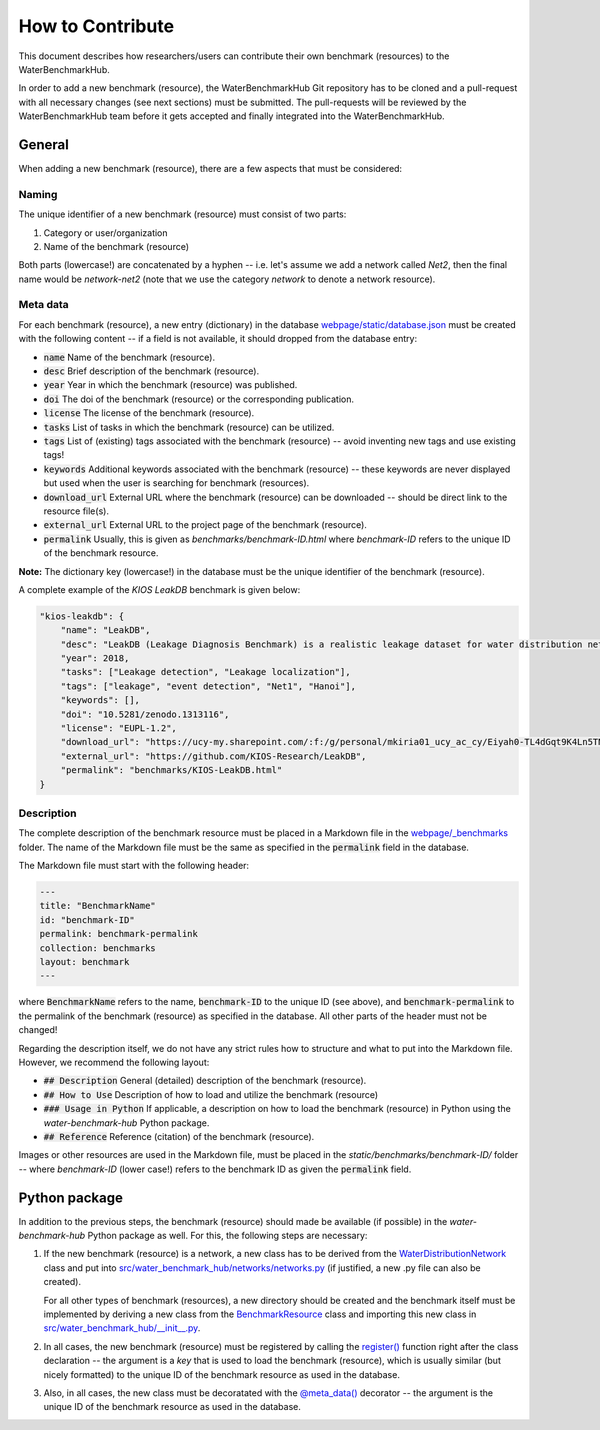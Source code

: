 .. _how_to_contribute:

*****************
How to Contribute
*****************

This document describes how researchers/users can contribute their own benchmark (resources)
to the WaterBenchmarkHub.

In order to add a new benchmark (resource), the WaterBenchmarkHub Git repository has to be cloned
and a pull-request with all necessary changes (see next sections) must be submitted.
The pull-requests will be reviewed by the WaterBenchmarkHub team before it gets accepted and
finally integrated into the WaterBenchmarkHub.

General
-------

When adding a new benchmark (resource), there are a few aspects that must be considered:

Naming
++++++

The unique identifier of a new benchmark (resource) must consist of two parts:

1. Category or user/organization
2. Name of the benchmark (resource)

Both parts (lowercase!) are concatenated by a hyphen -- i.e. let's assume we add a network
called `Net2`, then the final name would be `network-net2` (note that we use the category `network`
to denote a network resource).

Meta data
+++++++++

For each benchmark (resource), a new entry (dictionary) in the database
`webpage/static/database.json <https://github.com/WaterFutures/WaterBenchmarkHub/blob/dev/webpage/static/database.json>`_
must be created with the following content -- if a field is not available,
it should dropped from the database entry:

- :code:`name` Name of the benchmark (resource).
- :code:`desc` Brief description of the benchmark (resource).
- :code:`year` Year in which the benchmark (resource) was published.
- :code:`doi` The doi of the benchmark (resource) or the corresponding publication.
- :code:`license` The license of the benchmark (resource).
- :code:`tasks` List of tasks in which the benchmark (resource) can be utilized.
- :code:`tags` List of (existing) tags associated with the benchmark (resource) --
  avoid inventing new tags and use existing tags!
- :code:`keywords` Additional keywords associated with the benchmark (resource) --
  these keywords are never displayed but used when the user is searching for benchmark (resources).
- :code:`download_url` External URL where the benchmark (resource) can be downloaded --
  should be direct link to the resource file(s). 
- :code:`external_url` External URL to the project page of the benchmark (resource).
- :code:`permalink` Usually, this is given as `benchmarks/benchmark-ID.html`
  where `benchmark-ID` refers to the unique ID of the benchmark resource.

**Note:** The dictionary key (lowercase!) in the database must be the unique identifier of the benchmark (resource).

A complete example of the `KIOS LeakDB` benchmark is given below:

.. code:: JSON

	"kios-leakdb": {
            "name": "LeakDB",
            "desc": "LeakDB (Leakage Diagnosis Benchmark) is a realistic leakage dataset for water distribution networks.",
            "year": 2018,
            "tasks": ["Leakage detection", "Leakage localization"],
            "tags": ["leakage", "event detection", "Net1", "Hanoi"],
            "keywords": [],
            "doi": "10.5281/zenodo.1313116",
            "license": "EUPL-1.2",
            "download_url": "https://ucy-my.sharepoint.com/:f:/g/personal/mkiria01_ucy_ac_cy/Eiyah0-TL4dGqt9K4Ln5TN0BRlroASbX35p53bS7or4j5A",
            "external_url": "https://github.com/KIOS-Research/LeakDB",
            "permalink": "benchmarks/KIOS-LeakDB.html"
        }

Description
+++++++++++

The complete description of the benchmark resource must be placed in a Markdown file in the
`webpage/_benchmarks <https://github.com/WaterFutures/WaterBenchmarkHub/blob/dev/webpage/_benchmarks>`_ folder.
The name of the Markdown file must be the same as specified in the :code:`permalink` field
in the database.

The Markdown file must start with the following header:

.. code:: YAML

	---
	title: "BenchmarkName"
	id: "benchmark-ID"
	permalink: benchmark-permalink
	collection: benchmarks
	layout: benchmark
	---
	
where :code:`BenchmarkName` refers to the name, :code:`benchmark-ID` to the unique ID (see above),
and :code:`benchmark-permalink` to the permalink of the benchmark (resource) as specified in
the database.
All other parts of the header must not be changed!

Regarding the description itself, we do not have any strict rules how to structure
and what to put into the Markdown file.
However, we recommend the following layout:

- :code:`## Description` General (detailed) description of the benchmark (resource).
- :code:`## How to Use` Description of how to load and utilize the benchmark (resource)
- :code:`### Usage in Python` If applicable, a description on how to load the benchmark (resource)
  in Python using the *water-benchmark-hub* Python package.
- :code:`## Reference` Reference (citation) of the benchmark (resource).

Images or other resources are used in the Markdown file, must be placed in the
`static/benchmarks/benchmark-ID/` folder -- where `benchmark-ID` (lower case!) refers to the
benchmark ID as given the :code:`permalink` field.


Python package
--------------

In addition to the previous steps, the benchmark (resource) should made be available
(if possible) in the *water-benchmark-hub* Python package as well.
For this, the following steps are necessary:

1. If the new benchmark (resource) is a network, a new class has to be derived from the
   `WaterDistributionNetwork <https://water-benchmark-hub.readthedocs.io/en/stable/water_benchmark_hub.networks.html#water_benchmark_hub.networks.networks.WaterDistributionNetwork>`_
   class and put into
   `src/water_benchmark_hub/networks/networks.py <https://github.com/WaterFutures/WaterBenchmarkHub/blob/dev/src/water_benchmark_hub/networks/networks.py>`_
   (if justified, a new .py file can also be created).

   For all other types of benchmark (resources), a new directory should be created and
   the benchmark itself must be implemented by deriving a new class from the
   `BenchmarkResource <https://water-benchmark-hub.readthedocs.io/en/stable/water_benchmark_hub.html#water_benchmark_hub.benchmark_resource.BenchmarkResource>`_
   class and importing this new class in
   `src/water_benchmark_hub/__init__.py <https://github.com/WaterFutures/WaterBenchmarkHub/blob/dev/src/water_benchmark_hub/__init__.py>`_.
2. In all cases, the new benchmark (resource) must be registered by calling the
   `register() <https://water-benchmark-hub.readthedocs.io/en/stable/water_benchmark_hub.html#water_benchmark_hub.benchmarks.register>`_
   function right after the class declaration -- the argument is a *key* that is used to load
   the benchmark (resource), which is usually similar (but nicely formatted) to the unique ID of
   the benchmark resource as used in the database.
3. Also, in all cases, the new class must be decoratated with the
   `@meta_data() <https://water-benchmark-hub.readthedocs.io/en/stable/water_benchmark_hub.html#water_benchmark_hub.meta_data.meta_data>`_
   decorator -- the argument is the unique ID of the benchmark resource as used in the database.
